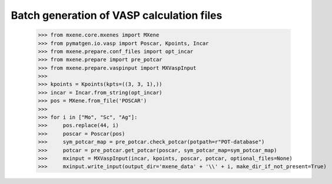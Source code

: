 Batch generation of VASP calculation files
============================================

    >>> from mxene.core.mxenes import MXene
    >>> from pymatgen.io.vasp import Poscar, Kpoints, Incar
    >>> from mxene.prepare.conf_files import opt_incar
    >>> from mxene.prepare import pre_potcar
    >>> from mxene.prepare.vaspinput import MXVaspInput
    >>>
    >>> kpoints = Kpoints(kpts=((3, 3, 1),))
    >>> incar = Incar.from_string(opt_incar)
    >>> pos = MXene.from_file('POSCAR')
    >>>
    >>> for i in ["Mo", "Sc", "Ag"]:
    >>>     pos.replace(44, i)
    >>>     poscar = Poscar(pos)
    >>>     sym_potcar_map = pre_potcar.check_potcar(potpath=r"POT-database")
    >>>     potcar = pre_potcar.get_potcar(poscar, sym_potcar_map=sym_potcar_map)
    >>>     mxinput = MXVaspInput(incar, kpoints, poscar, potcar, optional_files=None)
    >>>     mxinput.write_input(output_dir='mxene_data' + '\\' + i, make_dir_if_not_present=True)